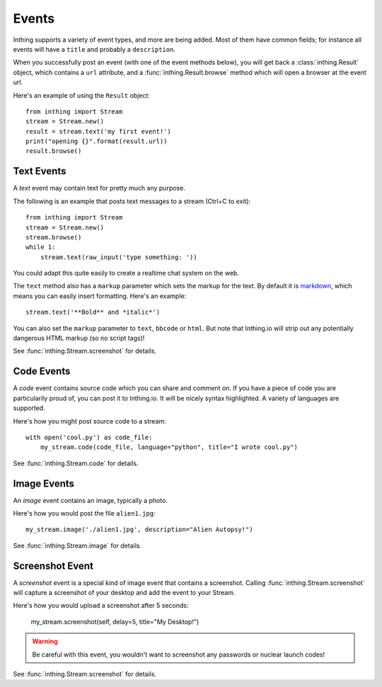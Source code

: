 .. _events:

Events
======

Inthing supports a variety of event types, and more are being added. Most of them have common fields; for instance all events will have a ``title`` and probably a ``description``.

When you successfully post an event (with one of the event methods below), you will get back a :class:`inthing.Result` object, which contains a ``url`` attribute, and a :func:`inthing.Result.browse` method which will open a browser at the event url.

Here's an example of using the ``Result`` object::

    from inthing import Stream
    stream = Stream.new()
    result = stream.text('my first event!')
    print("opening {}".format(result.url))
    result.browse()

Text Events
-----------

A *text* event may contain text for pretty much any purpose.

The following is an example that posts text messages to a stream (Ctrl+C to exit)::

    from inthing import Stream
    stream = Stream.new()
    stream.browse()
    while 1:
        stream.text(raw_input('type something: '))

You could adapt this quite easily to create a realtime chat system on the web.

The ``text`` method also has a ``markup`` parameter which sets the markup for the text. By default it is `markdown <http://commonmark.org/help/>`_, which means you can easily insert formatting. Here's an example::

    stream.text('**Bold** and *italic*')

You can also set the ``markup`` parameter to ``text``, ``bbcode`` or ``html``. But note that Inthing.io will strip out any potentially dangerous HTML markup (so no script tags)!

See :func:`inthing.Stream.screenshot` for details.


Code Events
-----------

A *code* event contains source code which you can share and comment on. If you have a piece of code you are particularily proud of, you can post it to Inthing.io. It will be nicely syntax highlighted. A variety of languages are supported.

Here's how you might post source code to a stream::

    with open('cool.py') as code_file:
        my_stream.code(code_file, language="python", title="I wrote cool.py")

See :func:`inthing.Stream.code` for details.


Image Events
------------

An *image* event contains an image, typically a photo.

Here's how you would post the file ``alien1.jpg``::

    my_stream.image('./alien1.jpg', description="Alien Autopsy!")

See :func:`inthing.Stream.image` for details.


Screenshot Event
----------------

A *screenshot* event is a special kind of image event that contains a screenshot. Calling :func:`inthing.Stream.screenshot` will capture a screenshot of your desktop and add the event to your Stream.

Here's how you would upload a screenshot after 5 seconds:

    my_stream.screenshot(self, delay=5, title="My Desktop!")

.. warning:: Be careful with this event, you wouldn't want to screenshot any passwords or nuclear launch codes!

See :func:`inthing.Stream.screenshot` for details.